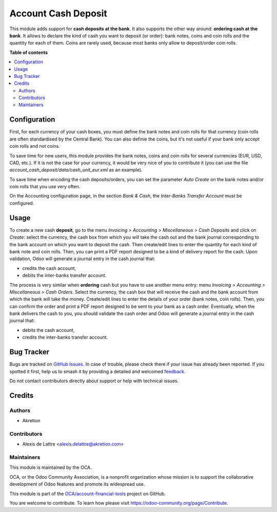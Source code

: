 ====================
Account Cash Deposit
====================

.. 
   !!!!!!!!!!!!!!!!!!!!!!!!!!!!!!!!!!!!!!!!!!!!!!!!!!!!
   !! This file is generated by oca-gen-addon-readme !!
   !! changes will be overwritten.                   !!
   !!!!!!!!!!!!!!!!!!!!!!!!!!!!!!!!!!!!!!!!!!!!!!!!!!!!
   !! source digest: sha256:d97134aace95cac38aec7311d1c3c0bbaf97ef10efa81a7459393fbf6d8583e0
   !!!!!!!!!!!!!!!!!!!!!!!!!!!!!!!!!!!!!!!!!!!!!!!!!!!!

.. |badge1| image:: https://img.shields.io/badge/maturity-Beta-yellow.png
    :target: https://odoo-community.org/page/development-status
    :alt: Beta
.. |badge2| image:: https://img.shields.io/badge/licence-AGPL--3-blue.png
    :target: http://www.gnu.org/licenses/agpl-3.0-standalone.html
    :alt: License: AGPL-3
.. |badge3| image:: https://img.shields.io/badge/github-OCA%2Faccount--financial--tools-lightgray.png?logo=github
    :target: https://github.com/OCA/account-financial-tools/tree/17.0/account_cash_deposit
    :alt: OCA/account-financial-tools
.. |badge4| image:: https://img.shields.io/badge/weblate-Translate%20me-F47D42.png
    :target: https://translation.odoo-community.org/projects/account-financial-tools-17-0/account-financial-tools-17-0-account_cash_deposit
    :alt: Translate me on Weblate
.. |badge5| image:: https://img.shields.io/badge/runboat-Try%20me-875A7B.png
    :target: https://runboat.odoo-community.org/builds?repo=OCA/account-financial-tools&target_branch=17.0
    :alt: Try me on Runboat

|badge1| |badge2| |badge3| |badge4| |badge5|

This module adds support for **cash deposits at the bank**. It also
supports the other way around: **ordering cash at the bank**. It allows
to declare the kind of cash you want to deposit (or order): bank notes,
coins and coin rolls and the quantity for each of them. Coins are rarely
used, because most banks only allow to deposit/order coin rolls.

**Table of contents**

.. contents::
   :local:

Configuration
=============

First, for each currency of your cash boxes, you must define the bank
notes and coin rolls for that currency (coin rolls are often
standardised by the Central Bank). You can also definie the coins, but
it's not useful if your bank only accept coin rolls and not coins.

|image1|

To save time for new users, this module provides the bank notes, coins
and coin rolls for several currencies (EUR, USD, CAD, etc.). If it is
not the case for your currency, it would be very nice of you to
contribute it (you can use the file
*account_cash_deposit/data/cash_unit_eur.xml* as an example).

To save time when encoding the cash deposits/orders, you can set the
parameter *Auto Create* on the bank notes and/or coin rolls that you use
very often.

On the Accounting configuration page, in the section *Bank & Cash*, the
*Inter-Banks Transfer Account* must be configured.

.. |image1| image:: https://raw.githubusercontent.com/OCA/account-financial-tools/17.0/account_cash_deposit/static/description/currency_form_view.png

Usage
=====

To create a new cash **deposit**, go to the menu *Invoicing > Accounting
> Miscellaneous > Cash Deposits* and click on *Create*: select the
currency, the cash box from which you will take the cash out and the
bank journal corresponding to the bank account on which you want to
deposit the cash. Then create/edit lines to enter the quantity for each
kind of bank note and coin rolls. Then, you can print a PDF report
designed to be a kind of delivery report for the cash. Upon validation,
Odoo will generate a journal entry in the cash journal that:

-  credits the cash account,
-  debits the inter-banks transfer account.

|image1|

The process is very similar when **ordering** cash but you have to use
another menu entry: menu *Invoicing > Accounting > Miscellaneous > Cash
Orders*. Select the currency, the cash box that will receive the cash
and the bank account from which the bank will take the money.
Create/edit lines to enter the details of your order (bank notes, coin
rolls). Then, you can confirm the order and print a PDF report designed
to be sent to your bank as a cash order. Eventually, when the bank
delivers the cash to you, you should validate the cash order and Odoo
will generate a journal entry in the cash journal that:

-  debits the cash account,
-  credits the inter-banks transfer account.

.. |image1| image:: https://raw.githubusercontent.com/OCA/account-financial-tools/17.0/account_cash_deposit/static/description/cash_deposit_form.png

Bug Tracker
===========

Bugs are tracked on `GitHub Issues <https://github.com/OCA/account-financial-tools/issues>`_.
In case of trouble, please check there if your issue has already been reported.
If you spotted it first, help us to smash it by providing a detailed and welcomed
`feedback <https://github.com/OCA/account-financial-tools/issues/new?body=module:%20account_cash_deposit%0Aversion:%2017.0%0A%0A**Steps%20to%20reproduce**%0A-%20...%0A%0A**Current%20behavior**%0A%0A**Expected%20behavior**>`_.

Do not contact contributors directly about support or help with technical issues.

Credits
=======

Authors
-------

* Akretion

Contributors
------------

-  Alexis de Lattre <alexis.delattre@akretion.com>

Maintainers
-----------

This module is maintained by the OCA.

.. image:: https://odoo-community.org/logo.png
   :alt: Odoo Community Association
   :target: https://odoo-community.org

OCA, or the Odoo Community Association, is a nonprofit organization whose
mission is to support the collaborative development of Odoo features and
promote its widespread use.

This module is part of the `OCA/account-financial-tools <https://github.com/OCA/account-financial-tools/tree/17.0/account_cash_deposit>`_ project on GitHub.

You are welcome to contribute. To learn how please visit https://odoo-community.org/page/Contribute.
